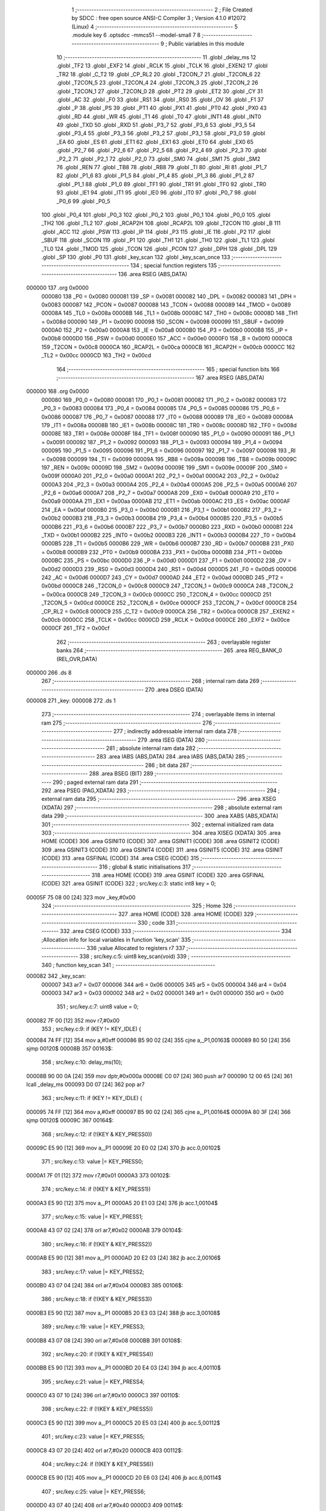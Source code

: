                                       1 ;--------------------------------------------------------
                                      2 ; File Created by SDCC : free open source ANSI-C Compiler
                                      3 ; Version 4.1.0 #12072 (Linux)
                                      4 ;--------------------------------------------------------
                                      5 	.module key
                                      6 	.optsdcc -mmcs51 --model-small
                                      7 	
                                      8 ;--------------------------------------------------------
                                      9 ; Public variables in this module
                                     10 ;--------------------------------------------------------
                                     11 	.globl _delay_ms
                                     12 	.globl _TF2
                                     13 	.globl _EXF2
                                     14 	.globl _RCLK
                                     15 	.globl _TCLK
                                     16 	.globl _EXEN2
                                     17 	.globl _TR2
                                     18 	.globl _C_T2
                                     19 	.globl _CP_RL2
                                     20 	.globl _T2CON_7
                                     21 	.globl _T2CON_6
                                     22 	.globl _T2CON_5
                                     23 	.globl _T2CON_4
                                     24 	.globl _T2CON_3
                                     25 	.globl _T2CON_2
                                     26 	.globl _T2CON_1
                                     27 	.globl _T2CON_0
                                     28 	.globl _PT2
                                     29 	.globl _ET2
                                     30 	.globl _CY
                                     31 	.globl _AC
                                     32 	.globl _F0
                                     33 	.globl _RS1
                                     34 	.globl _RS0
                                     35 	.globl _OV
                                     36 	.globl _F1
                                     37 	.globl _P
                                     38 	.globl _PS
                                     39 	.globl _PT1
                                     40 	.globl _PX1
                                     41 	.globl _PT0
                                     42 	.globl _PX0
                                     43 	.globl _RD
                                     44 	.globl _WR
                                     45 	.globl _T1
                                     46 	.globl _T0
                                     47 	.globl _INT1
                                     48 	.globl _INT0
                                     49 	.globl _TXD
                                     50 	.globl _RXD
                                     51 	.globl _P3_7
                                     52 	.globl _P3_6
                                     53 	.globl _P3_5
                                     54 	.globl _P3_4
                                     55 	.globl _P3_3
                                     56 	.globl _P3_2
                                     57 	.globl _P3_1
                                     58 	.globl _P3_0
                                     59 	.globl _EA
                                     60 	.globl _ES
                                     61 	.globl _ET1
                                     62 	.globl _EX1
                                     63 	.globl _ET0
                                     64 	.globl _EX0
                                     65 	.globl _P2_7
                                     66 	.globl _P2_6
                                     67 	.globl _P2_5
                                     68 	.globl _P2_4
                                     69 	.globl _P2_3
                                     70 	.globl _P2_2
                                     71 	.globl _P2_1
                                     72 	.globl _P2_0
                                     73 	.globl _SM0
                                     74 	.globl _SM1
                                     75 	.globl _SM2
                                     76 	.globl _REN
                                     77 	.globl _TB8
                                     78 	.globl _RB8
                                     79 	.globl _TI
                                     80 	.globl _RI
                                     81 	.globl _P1_7
                                     82 	.globl _P1_6
                                     83 	.globl _P1_5
                                     84 	.globl _P1_4
                                     85 	.globl _P1_3
                                     86 	.globl _P1_2
                                     87 	.globl _P1_1
                                     88 	.globl _P1_0
                                     89 	.globl _TF1
                                     90 	.globl _TR1
                                     91 	.globl _TF0
                                     92 	.globl _TR0
                                     93 	.globl _IE1
                                     94 	.globl _IT1
                                     95 	.globl _IE0
                                     96 	.globl _IT0
                                     97 	.globl _P0_7
                                     98 	.globl _P0_6
                                     99 	.globl _P0_5
                                    100 	.globl _P0_4
                                    101 	.globl _P0_3
                                    102 	.globl _P0_2
                                    103 	.globl _P0_1
                                    104 	.globl _P0_0
                                    105 	.globl _TH2
                                    106 	.globl _TL2
                                    107 	.globl _RCAP2H
                                    108 	.globl _RCAP2L
                                    109 	.globl _T2CON
                                    110 	.globl _B
                                    111 	.globl _ACC
                                    112 	.globl _PSW
                                    113 	.globl _IP
                                    114 	.globl _P3
                                    115 	.globl _IE
                                    116 	.globl _P2
                                    117 	.globl _SBUF
                                    118 	.globl _SCON
                                    119 	.globl _P1
                                    120 	.globl _TH1
                                    121 	.globl _TH0
                                    122 	.globl _TL1
                                    123 	.globl _TL0
                                    124 	.globl _TMOD
                                    125 	.globl _TCON
                                    126 	.globl _PCON
                                    127 	.globl _DPH
                                    128 	.globl _DPL
                                    129 	.globl _SP
                                    130 	.globl _P0
                                    131 	.globl _key_scan
                                    132 	.globl _key_scan_once
                                    133 ;--------------------------------------------------------
                                    134 ; special function registers
                                    135 ;--------------------------------------------------------
                                    136 	.area RSEG    (ABS,DATA)
      000000                        137 	.org 0x0000
                           000080   138 _P0	=	0x0080
                           000081   139 _SP	=	0x0081
                           000082   140 _DPL	=	0x0082
                           000083   141 _DPH	=	0x0083
                           000087   142 _PCON	=	0x0087
                           000088   143 _TCON	=	0x0088
                           000089   144 _TMOD	=	0x0089
                           00008A   145 _TL0	=	0x008a
                           00008B   146 _TL1	=	0x008b
                           00008C   147 _TH0	=	0x008c
                           00008D   148 _TH1	=	0x008d
                           000090   149 _P1	=	0x0090
                           000098   150 _SCON	=	0x0098
                           000099   151 _SBUF	=	0x0099
                           0000A0   152 _P2	=	0x00a0
                           0000A8   153 _IE	=	0x00a8
                           0000B0   154 _P3	=	0x00b0
                           0000B8   155 _IP	=	0x00b8
                           0000D0   156 _PSW	=	0x00d0
                           0000E0   157 _ACC	=	0x00e0
                           0000F0   158 _B	=	0x00f0
                           0000C8   159 _T2CON	=	0x00c8
                           0000CA   160 _RCAP2L	=	0x00ca
                           0000CB   161 _RCAP2H	=	0x00cb
                           0000CC   162 _TL2	=	0x00cc
                           0000CD   163 _TH2	=	0x00cd
                                    164 ;--------------------------------------------------------
                                    165 ; special function bits
                                    166 ;--------------------------------------------------------
                                    167 	.area RSEG    (ABS,DATA)
      000000                        168 	.org 0x0000
                           000080   169 _P0_0	=	0x0080
                           000081   170 _P0_1	=	0x0081
                           000082   171 _P0_2	=	0x0082
                           000083   172 _P0_3	=	0x0083
                           000084   173 _P0_4	=	0x0084
                           000085   174 _P0_5	=	0x0085
                           000086   175 _P0_6	=	0x0086
                           000087   176 _P0_7	=	0x0087
                           000088   177 _IT0	=	0x0088
                           000089   178 _IE0	=	0x0089
                           00008A   179 _IT1	=	0x008a
                           00008B   180 _IE1	=	0x008b
                           00008C   181 _TR0	=	0x008c
                           00008D   182 _TF0	=	0x008d
                           00008E   183 _TR1	=	0x008e
                           00008F   184 _TF1	=	0x008f
                           000090   185 _P1_0	=	0x0090
                           000091   186 _P1_1	=	0x0091
                           000092   187 _P1_2	=	0x0092
                           000093   188 _P1_3	=	0x0093
                           000094   189 _P1_4	=	0x0094
                           000095   190 _P1_5	=	0x0095
                           000096   191 _P1_6	=	0x0096
                           000097   192 _P1_7	=	0x0097
                           000098   193 _RI	=	0x0098
                           000099   194 _TI	=	0x0099
                           00009A   195 _RB8	=	0x009a
                           00009B   196 _TB8	=	0x009b
                           00009C   197 _REN	=	0x009c
                           00009D   198 _SM2	=	0x009d
                           00009E   199 _SM1	=	0x009e
                           00009F   200 _SM0	=	0x009f
                           0000A0   201 _P2_0	=	0x00a0
                           0000A1   202 _P2_1	=	0x00a1
                           0000A2   203 _P2_2	=	0x00a2
                           0000A3   204 _P2_3	=	0x00a3
                           0000A4   205 _P2_4	=	0x00a4
                           0000A5   206 _P2_5	=	0x00a5
                           0000A6   207 _P2_6	=	0x00a6
                           0000A7   208 _P2_7	=	0x00a7
                           0000A8   209 _EX0	=	0x00a8
                           0000A9   210 _ET0	=	0x00a9
                           0000AA   211 _EX1	=	0x00aa
                           0000AB   212 _ET1	=	0x00ab
                           0000AC   213 _ES	=	0x00ac
                           0000AF   214 _EA	=	0x00af
                           0000B0   215 _P3_0	=	0x00b0
                           0000B1   216 _P3_1	=	0x00b1
                           0000B2   217 _P3_2	=	0x00b2
                           0000B3   218 _P3_3	=	0x00b3
                           0000B4   219 _P3_4	=	0x00b4
                           0000B5   220 _P3_5	=	0x00b5
                           0000B6   221 _P3_6	=	0x00b6
                           0000B7   222 _P3_7	=	0x00b7
                           0000B0   223 _RXD	=	0x00b0
                           0000B1   224 _TXD	=	0x00b1
                           0000B2   225 _INT0	=	0x00b2
                           0000B3   226 _INT1	=	0x00b3
                           0000B4   227 _T0	=	0x00b4
                           0000B5   228 _T1	=	0x00b5
                           0000B6   229 _WR	=	0x00b6
                           0000B7   230 _RD	=	0x00b7
                           0000B8   231 _PX0	=	0x00b8
                           0000B9   232 _PT0	=	0x00b9
                           0000BA   233 _PX1	=	0x00ba
                           0000BB   234 _PT1	=	0x00bb
                           0000BC   235 _PS	=	0x00bc
                           0000D0   236 _P	=	0x00d0
                           0000D1   237 _F1	=	0x00d1
                           0000D2   238 _OV	=	0x00d2
                           0000D3   239 _RS0	=	0x00d3
                           0000D4   240 _RS1	=	0x00d4
                           0000D5   241 _F0	=	0x00d5
                           0000D6   242 _AC	=	0x00d6
                           0000D7   243 _CY	=	0x00d7
                           0000AD   244 _ET2	=	0x00ad
                           0000BD   245 _PT2	=	0x00bd
                           0000C8   246 _T2CON_0	=	0x00c8
                           0000C9   247 _T2CON_1	=	0x00c9
                           0000CA   248 _T2CON_2	=	0x00ca
                           0000CB   249 _T2CON_3	=	0x00cb
                           0000CC   250 _T2CON_4	=	0x00cc
                           0000CD   251 _T2CON_5	=	0x00cd
                           0000CE   252 _T2CON_6	=	0x00ce
                           0000CF   253 _T2CON_7	=	0x00cf
                           0000C8   254 _CP_RL2	=	0x00c8
                           0000C9   255 _C_T2	=	0x00c9
                           0000CA   256 _TR2	=	0x00ca
                           0000CB   257 _EXEN2	=	0x00cb
                           0000CC   258 _TCLK	=	0x00cc
                           0000CD   259 _RCLK	=	0x00cd
                           0000CE   260 _EXF2	=	0x00ce
                           0000CF   261 _TF2	=	0x00cf
                                    262 ;--------------------------------------------------------
                                    263 ; overlayable register banks
                                    264 ;--------------------------------------------------------
                                    265 	.area REG_BANK_0	(REL,OVR,DATA)
      000000                        266 	.ds 8
                                    267 ;--------------------------------------------------------
                                    268 ; internal ram data
                                    269 ;--------------------------------------------------------
                                    270 	.area DSEG    (DATA)
      000008                        271 _key:
      000008                        272 	.ds 1
                                    273 ;--------------------------------------------------------
                                    274 ; overlayable items in internal ram 
                                    275 ;--------------------------------------------------------
                                    276 ;--------------------------------------------------------
                                    277 ; indirectly addressable internal ram data
                                    278 ;--------------------------------------------------------
                                    279 	.area ISEG    (DATA)
                                    280 ;--------------------------------------------------------
                                    281 ; absolute internal ram data
                                    282 ;--------------------------------------------------------
                                    283 	.area IABS    (ABS,DATA)
                                    284 	.area IABS    (ABS,DATA)
                                    285 ;--------------------------------------------------------
                                    286 ; bit data
                                    287 ;--------------------------------------------------------
                                    288 	.area BSEG    (BIT)
                                    289 ;--------------------------------------------------------
                                    290 ; paged external ram data
                                    291 ;--------------------------------------------------------
                                    292 	.area PSEG    (PAG,XDATA)
                                    293 ;--------------------------------------------------------
                                    294 ; external ram data
                                    295 ;--------------------------------------------------------
                                    296 	.area XSEG    (XDATA)
                                    297 ;--------------------------------------------------------
                                    298 ; absolute external ram data
                                    299 ;--------------------------------------------------------
                                    300 	.area XABS    (ABS,XDATA)
                                    301 ;--------------------------------------------------------
                                    302 ; external initialized ram data
                                    303 ;--------------------------------------------------------
                                    304 	.area XISEG   (XDATA)
                                    305 	.area HOME    (CODE)
                                    306 	.area GSINIT0 (CODE)
                                    307 	.area GSINIT1 (CODE)
                                    308 	.area GSINIT2 (CODE)
                                    309 	.area GSINIT3 (CODE)
                                    310 	.area GSINIT4 (CODE)
                                    311 	.area GSINIT5 (CODE)
                                    312 	.area GSINIT  (CODE)
                                    313 	.area GSFINAL (CODE)
                                    314 	.area CSEG    (CODE)
                                    315 ;--------------------------------------------------------
                                    316 ; global & static initialisations
                                    317 ;--------------------------------------------------------
                                    318 	.area HOME    (CODE)
                                    319 	.area GSINIT  (CODE)
                                    320 	.area GSFINAL (CODE)
                                    321 	.area GSINIT  (CODE)
                                    322 ;	src/key.c:3: static int8 key = 0;
      00005F 75 08 00         [24]  323 	mov	_key,#0x00
                                    324 ;--------------------------------------------------------
                                    325 ; Home
                                    326 ;--------------------------------------------------------
                                    327 	.area HOME    (CODE)
                                    328 	.area HOME    (CODE)
                                    329 ;--------------------------------------------------------
                                    330 ; code
                                    331 ;--------------------------------------------------------
                                    332 	.area CSEG    (CODE)
                                    333 ;------------------------------------------------------------
                                    334 ;Allocation info for local variables in function 'key_scan'
                                    335 ;------------------------------------------------------------
                                    336 ;value                     Allocated to registers r7 
                                    337 ;------------------------------------------------------------
                                    338 ;	src/key.c:5: uint8 key_scan(void)
                                    339 ;	-----------------------------------------
                                    340 ;	 function key_scan
                                    341 ;	-----------------------------------------
      000082                        342 _key_scan:
                           000007   343 	ar7 = 0x07
                           000006   344 	ar6 = 0x06
                           000005   345 	ar5 = 0x05
                           000004   346 	ar4 = 0x04
                           000003   347 	ar3 = 0x03
                           000002   348 	ar2 = 0x02
                           000001   349 	ar1 = 0x01
                           000000   350 	ar0 = 0x00
                                    351 ;	src/key.c:7: uint8 value = 0;
      000082 7F 00            [12]  352 	mov	r7,#0x00
                                    353 ;	src/key.c:9: if (KEY != KEY_IDLE) {
      000084 74 FF            [12]  354 	mov	a,#0xff
      000086 B5 90 02         [24]  355 	cjne	a,_P1,00163$
      000089 80 50            [24]  356 	sjmp	00120$
      00008B                        357 00163$:
                                    358 ;	src/key.c:10: delay_ms(10);
      00008B 90 00 0A         [24]  359 	mov	dptr,#0x000a
      00008E C0 07            [24]  360 	push	ar7
      000090 12 00 65         [24]  361 	lcall	_delay_ms
      000093 D0 07            [24]  362 	pop	ar7
                                    363 ;	src/key.c:11: if (KEY != KEY_IDLE) {
      000095 74 FF            [12]  364 	mov	a,#0xff
      000097 B5 90 02         [24]  365 	cjne	a,_P1,00164$
      00009A 80 3F            [24]  366 	sjmp	00120$
      00009C                        367 00164$:
                                    368 ;	src/key.c:12: if (!(KEY & KEY_PRESS0))
      00009C E5 90            [12]  369 	mov	a,_P1
      00009E 20 E0 02         [24]  370 	jb	acc.0,00102$
                                    371 ;	src/key.c:13: value |= KEY_PRESS0;
      0000A1 7F 01            [12]  372 	mov	r7,#0x01
      0000A3                        373 00102$:
                                    374 ;	src/key.c:14: if (!(KEY & KEY_PRESS1))
      0000A3 E5 90            [12]  375 	mov	a,_P1
      0000A5 20 E1 03         [24]  376 	jb	acc.1,00104$
                                    377 ;	src/key.c:15: value |= KEY_PRESS1;
      0000A8 43 07 02         [24]  378 	orl	ar7,#0x02
      0000AB                        379 00104$:
                                    380 ;	src/key.c:16: if (!(KEY & KEY_PRESS2))
      0000AB E5 90            [12]  381 	mov	a,_P1
      0000AD 20 E2 03         [24]  382 	jb	acc.2,00106$
                                    383 ;	src/key.c:17: value |= KEY_PRESS2;
      0000B0 43 07 04         [24]  384 	orl	ar7,#0x04
      0000B3                        385 00106$:
                                    386 ;	src/key.c:18: if (!(KEY & KEY_PRESS3))
      0000B3 E5 90            [12]  387 	mov	a,_P1
      0000B5 20 E3 03         [24]  388 	jb	acc.3,00108$
                                    389 ;	src/key.c:19: value |= KEY_PRESS3;
      0000B8 43 07 08         [24]  390 	orl	ar7,#0x08
      0000BB                        391 00108$:
                                    392 ;	src/key.c:20: if (!(KEY & KEY_PRESS4))
      0000BB E5 90            [12]  393 	mov	a,_P1
      0000BD 20 E4 03         [24]  394 	jb	acc.4,00110$
                                    395 ;	src/key.c:21: value |= KEY_PRESS4;
      0000C0 43 07 10         [24]  396 	orl	ar7,#0x10
      0000C3                        397 00110$:
                                    398 ;	src/key.c:22: if (!(KEY & KEY_PRESS5))
      0000C3 E5 90            [12]  399 	mov	a,_P1
      0000C5 20 E5 03         [24]  400 	jb	acc.5,00112$
                                    401 ;	src/key.c:23: value |= KEY_PRESS5;
      0000C8 43 07 20         [24]  402 	orl	ar7,#0x20
      0000CB                        403 00112$:
                                    404 ;	src/key.c:24: if (!(KEY & KEY_PRESS6))
      0000CB E5 90            [12]  405 	mov	a,_P1
      0000CD 20 E6 03         [24]  406 	jb	acc.6,00114$
                                    407 ;	src/key.c:25: value |= KEY_PRESS6;
      0000D0 43 07 40         [24]  408 	orl	ar7,#0x40
      0000D3                        409 00114$:
                                    410 ;	src/key.c:26: if (!(KEY & KEY_PRESS7))
      0000D3 E5 90            [12]  411 	mov	a,_P1
      0000D5 20 E7 03         [24]  412 	jb	acc.7,00120$
                                    413 ;	src/key.c:27: value |= KEY_PRESS7;
      0000D8 43 07 80         [24]  414 	orl	ar7,#0x80
      0000DB                        415 00120$:
                                    416 ;	src/key.c:31: return value;
      0000DB 8F 82            [24]  417 	mov	dpl,r7
                                    418 ;	src/key.c:32: }
      0000DD 22               [24]  419 	ret
                                    420 ;------------------------------------------------------------
                                    421 ;Allocation info for local variables in function 'key_scan_once'
                                    422 ;------------------------------------------------------------
                                    423 ;i                         Allocated to registers r5 r6 
                                    424 ;value                     Allocated to registers r7 
                                    425 ;------------------------------------------------------------
                                    426 ;	src/key.c:34: int8 key_scan_once(void)
                                    427 ;	-----------------------------------------
                                    428 ;	 function key_scan_once
                                    429 ;	-----------------------------------------
      0000DE                        430 _key_scan_once:
                                    431 ;	src/key.c:39: if (KEY != KEY_IDLE) {
      0000DE 74 FF            [12]  432 	mov	a,#0xff
      0000E0 B5 90 02         [24]  433 	cjne	a,_P1,00134$
      0000E3 80 45            [24]  434 	sjmp	00108$
      0000E5                        435 00134$:
                                    436 ;	src/key.c:40: delay_ms(10);
      0000E5 90 00 0A         [24]  437 	mov	dptr,#0x000a
      0000E8 12 00 65         [24]  438 	lcall	_delay_ms
                                    439 ;	src/key.c:41: if (KEY != KEY_IDLE) {
      0000EB 74 FF            [12]  440 	mov	a,#0xff
      0000ED B5 90 02         [24]  441 	cjne	a,_P1,00135$
      0000F0 80 38            [24]  442 	sjmp	00108$
      0000F2                        443 00135$:
                                    444 ;	src/key.c:42: value = KEY;
      0000F2 AF 90            [24]  445 	mov	r7,_P1
                                    446 ;	src/key.c:43: for (i = 0; i < KEY_MAX_NUM; i++) {
      0000F4 7D 00            [12]  447 	mov	r5,#0x00
      0000F6 7E 00            [12]  448 	mov	r6,#0x00
      0000F8                        449 00109$:
                                    450 ;	src/key.c:44: if (!((value >> i) & 0x1) && (i != key))
      0000F8 8D F0            [24]  451 	mov	b,r5
      0000FA 05 F0            [12]  452 	inc	b
      0000FC EF               [12]  453 	mov	a,r7
      0000FD 80 02            [24]  454 	sjmp	00137$
      0000FF                        455 00136$:
      0000FF C3               [12]  456 	clr	c
      000100 13               [12]  457 	rrc	a
      000101                        458 00137$:
      000101 D5 F0 FB         [24]  459 	djnz	b,00136$
      000104 20 E0 13         [24]  460 	jb	acc.0,00110$
      000107 E5 08            [12]  461 	mov	a,_key
      000109 FB               [12]  462 	mov	r3,a
      00010A 33               [12]  463 	rlc	a
      00010B 95 E0            [12]  464 	subb	a,acc
      00010D FC               [12]  465 	mov	r4,a
      00010E ED               [12]  466 	mov	a,r5
      00010F B5 03 06         [24]  467 	cjne	a,ar3,00139$
      000112 EE               [12]  468 	mov	a,r6
      000113 B5 04 02         [24]  469 	cjne	a,ar4,00139$
      000116 80 02            [24]  470 	sjmp	00110$
      000118                        471 00139$:
                                    472 ;	src/key.c:45: key = i; 
      000118 8D 08            [24]  473 	mov	_key,r5
      00011A                        474 00110$:
                                    475 ;	src/key.c:43: for (i = 0; i < KEY_MAX_NUM; i++) {
      00011A 0D               [12]  476 	inc	r5
      00011B BD 00 01         [24]  477 	cjne	r5,#0x00,00140$
      00011E 0E               [12]  478 	inc	r6
      00011F                        479 00140$:
      00011F C3               [12]  480 	clr	c
      000120 ED               [12]  481 	mov	a,r5
      000121 94 08            [12]  482 	subb	a,#0x08
      000123 EE               [12]  483 	mov	a,r6
      000124 64 80            [12]  484 	xrl	a,#0x80
      000126 94 80            [12]  485 	subb	a,#0x80
      000128 40 CE            [24]  486 	jc	00109$
      00012A                        487 00108$:
                                    488 ;	src/key.c:50: return key;
      00012A 85 08 82         [24]  489 	mov	dpl,_key
                                    490 ;	src/key.c:51: }
      00012D 22               [24]  491 	ret
                                    492 	.area CSEG    (CODE)
                                    493 	.area CONST   (CODE)
                                    494 	.area XINIT   (CODE)
                                    495 	.area CABS    (ABS,CODE)
